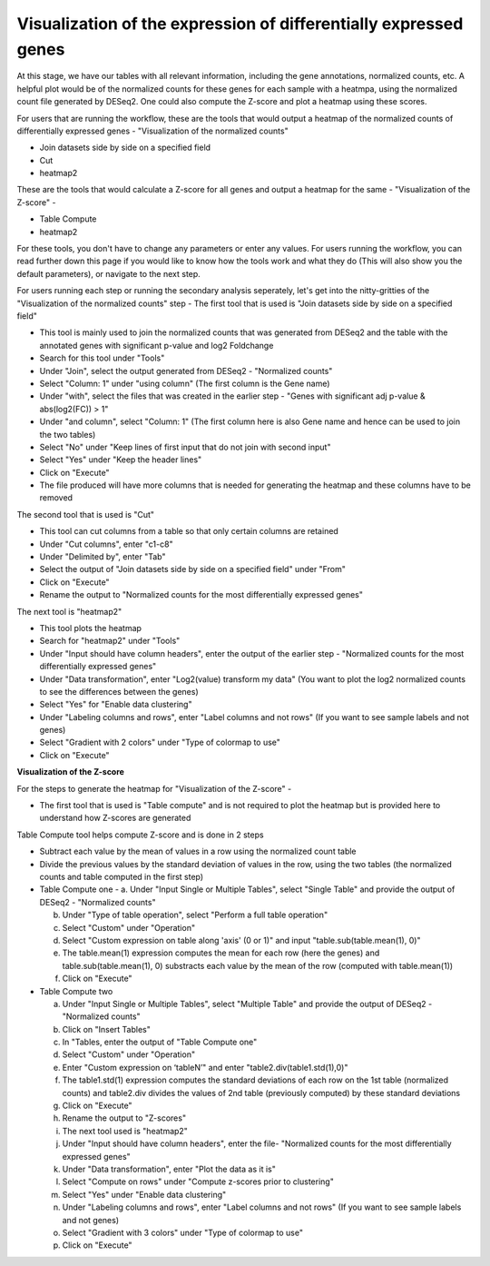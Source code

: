 Visualization of the expression of differentially expressed genes
================================================================

At this stage, we have our tables with all relevant information, including the gene annotations, normalized counts, etc. A helpful plot would be of the normalized counts for these genes for each sample with a heatmpa, using the normalized count file generated by DESeq2. One could also compute the Z-score and plot a heatmap using these scores.

For users that are running the workflow, these are the tools that would output a heatmap of the normalized counts of differentially expressed genes - "Visualization of the normalized counts" 

* Join datasets side by side on a specified field

* Cut

* heatmap2

These are the tools that would calculate a Z-score for all genes and output a heatmap for the same - "Visualization of the Z-score" - 

* Table Compute

* heatmap2

For these tools, you don't have to change any parameters or enter any values. For users running the workflow, you can read further down this page if you would like to know how the tools work and what they do (This will also show you the default parameters), or navigate to the next step.

For users running each step or running the secondary analysis seperately, let's get into the nitty-gritties of the "Visualization of the normalized counts" step -
The first tool that is used is "Join datasets side by side on a specified field"

* This tool is mainly used to join the normalized counts that was generated from DESeq2 and the table with the annotated genes with significant p-value and log2 Foldchange

* Search for this tool under "Tools"

* Under "Join", select the output generated from DESeq2 - "Normalized counts"

* Select "Column: 1" under "using column" (The first column is the Gene name)

* Under "with", select the files that was created in the earlier step - "Genes with significant adj p-value & abs(log2(FC)) > 1"

* Under "and column", select "Column: 1" (The first column here is also Gene name and hence can be used to join the two tables)

* Select "No" under "Keep lines of first input that do not join with second input"

* Select "Yes" under "Keep the header lines"

* Click on "Execute"

* The file produced will have more columns that is needed for generating the heatmap and these columns have to be removed

The second tool that is used is "Cut"

* This tool can cut columns from a table so that only certain columns are retained

* Under "Cut columns", enter "c1-c8"

* Under "Delimited by", enter "Tab"

* Select the output of "Join datasets side by side on a specified field" under "From"

* Click on "Execute"

* Rename the output to "Normalized counts for the most differentially expressed genes"

The next tool is "heatmap2"

* This tool plots the heatmap

* Search for "heatmap2" under "Tools"

* Under "Input should have column headers", enter the output of the earlier step - "Normalized counts for the most differentially expressed genes"

* Under "Data transformation", enter "Log2(value) transform my data" (You want to plot the log2 normalized counts to see the differences between the genes)

* Select "Yes" for "Enable data clustering"

* Under "Labeling columns and rows", enter "Label columns and not rows" (If you want to see sample labels and not genes)

* Select "Gradient with 2 colors" under "Type of colormap to use"

* Click on "Execute"

**Visualization of the Z-score**

For the steps to generate the heatmap for "Visualization of the Z-score" -

* The first tool that is used is "Table compute" and is not required to plot the heatmap but is provided here to understand how Z-scores are generated
Table Compute tool helps compute Z-score and is done in 2 steps

* Subtract each value by the mean of values in a row using the normalized count table

* Divide the previous values by the standard deviation of values in the row, using the two tables (the normalized counts and table computed in the first step)

* Table Compute one -
  a. Under "Input Single or Multiple Tables", select "Single Table" and provide the output of DESeq2 - "Normalized counts"

  b. Under "Type of table operation", select "Perform a full table operation"

  c. Select "Custom" under "Operation"

  d. Select "Custom expression on table along 'axis' (0 or 1)" and input "table.sub(table.mean(1), 0)"

  e. The table.mean(1) expression computes the mean for each row (here the genes) and table.sub(table.mean(1), 0) substracts each value by the mean of the row (computed with table.mean(1))

  f. Click on "Execute"

* Table Compute two

  a. Under "Input Single or Multiple Tables", select "Multiple Table" and provide the output of DESeq2 - "Normalized counts"

  b. Click on "Insert Tables"

  c. In "Tables, enter the output of "Table Compute one"

  d. Select "Custom" under "Operation"

  e. Enter "Custom expression on ‘tableN’" and enter "table2.div(table1.std(1),0)"

  f. The table1.std(1) expression computes the standard deviations of each row on the 1st table (normalized counts) and table2.div divides the values of 2nd table (previously computed) by these standard deviations

  g. Click on "Execute"

  h. Rename the output to "Z-scores"

  i. The next tool used is "heatmap2"

  j. Under "Input should have column headers", enter the file- "Normalized counts for the most differentially expressed genes"

  k. Under "Data transformation", enter "Plot the data as it is"

  l. Select "Compute on rows" under "Compute z-scores prior to clustering"

  m. Select "Yes" under "Enable data clustering"

  n. Under "Labeling columns and rows", enter "Label columns and not rows" (If you want to see sample labels and not genes)

  o. Select "Gradient with 3 colors" under "Type of colormap to use"

  p. Click on "Execute"
